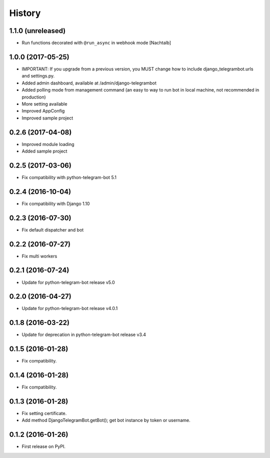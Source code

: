 .. :changelog:

History
-------
1.1.0 (unreleased)
++++++++++++++++++
* Run functions decorated with ``@run_async`` in webhook mode [Nachtalb]

1.0.0 (2017-05-25)
++++++++++++++++++
* IMPORTANT: If you upgrade from a previous version, you MUST change how to include django_telegrambot.urls and settings.py.
* Added admin dashboard, available at /admin/django-telegrambot
* Added polling mode from management command (an easy to way to run bot in local machine, not recommended in production)
* More setting available
* Improved AppConfig
* Improved sample project

0.2.6 (2017-04-08)
++++++++++++++++++
* Improved module loading
* Added sample project

0.2.5 (2017-03-06)
++++++++++++++++++
* Fix compatibility with python-telegram-bot 5.1

0.2.4 (2016-10-04)
++++++++++++++++++
* Fix compatibility with Django 1.10

0.2.3 (2016-07-30)
++++++++++++++++++
* Fix default dispatcher and bot

0.2.2 (2016-07-27)
++++++++++++++++++
* Fix multi workers

0.2.1 (2016-07-24)
++++++++++++++++++
* Update for python-telegram-bot release v5.0

0.2.0 (2016-04-27)
++++++++++++++++++

* Update for python-telegram-bot release v4.0.1

0.1.8 (2016-03-22)
++++++++++++++++++

* Update for deprecation in python-telegram-bot release v3.4

0.1.5 (2016-01-28)
++++++++++++++++++

* Fix compatibility.

0.1.4 (2016-01-28)
++++++++++++++++++

* Fix compatibility.

0.1.3 (2016-01-28)
++++++++++++++++++

* Fix setting certificate.
* Add method DjangoTelegramBot.getBot(); get bot instance by token or username.

0.1.2 (2016-01-26)
++++++++++++++++++

* First release on PyPI.
